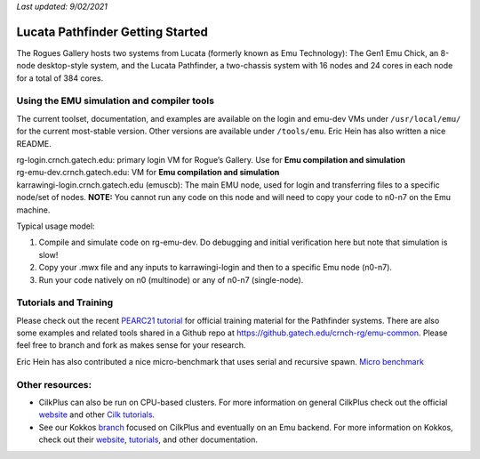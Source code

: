 *Last updated: 9/02/2021*

Lucata Pathfinder Getting Started
============

The Rogues Gallery hosts two systems from Lucata (formerly known as Emu Technology): The Gen1 Emu Chick, an 8-node desktop-style system, and the Lucata Pathfinder, a two-chassis system with 16 nodes and 24 cores in each node for a total of 384 cores. 


Using the EMU simulation and compiler tools
-------------

The current toolset, documentation, and examples are available on the
login and emu-dev VMs under ``/usr/local/emu/`` for the current
most-stable version. Other versions are available under ``/tools/emu``.
Eric Hein has also written a nice README.

| rg-login.crnch.gatech.edu: primary login VM for Rogue’s Gallery. Use
  for **Emu compilation and simulation**
| rg-emu-dev.crnch.gatech.edu: VM for **Emu compilation and simulation**
| karrawingi-login.crnch.gatech.edu (emuscb): The main EMU node, used
  for login and transferring files to a specific node/set of nodes.
  **NOTE:** You cannot run any code on this node and will need to copy
  your code to n0-n7 on the Emu machine. 

Typical usage model:

1. Compile and simulate code on rg-emu-dev. Do debugging and
   initial verification here but note that simulation is slow!

2. Copy your .mwx file and any inputs to karrawingi-login and then to a
   specific Emu node (n0-n7).

3. Run your code natively on n0 (multinode) or any of n0-n7
   (single-node).


Tutorials and Training
-------------

Please check out the recent `PEARC21 tutorial <https://github.com/gt-crnch-rg/pearc-tutorial-2021>`__
for official training material for the Pathfinder systems. There are also some examples and related tools 
shared in a Github repo at https://github.gatech.edu/crnch-rg/emu-common.
Please feel free to branch and fork as makes sense for your research.

Eric Hein has also contributed a nice micro-benchmark that uses serial
and recursive spawn. `Micro benchmark <https://github.gatech.edu/crnch-rg/emu-microbench>`__


Other resources:
----------------

-  CilkPlus can also be run on CPU-based clusters. For more information
   on general CilkPlus check out the official
   `website <https://www.cilkplus.org/>`__ and other `Cilk
   tutorials <http://faculty.knox.edu/dbunde/teaching/cilk/>`__.

-  See our Kokkos
   `branch <https://github.com/jyoung3131/kokkos/tree/cilkplus>`__
   focused on CilkPlus and eventually on an Emu backend. For more
   information on Kokkos, check out their
   `website <https://github.com/kokkos>`__,
   `tutorials <https://github.com/kokkos/kokkos-tutorials>`__, and other
   documentation.
